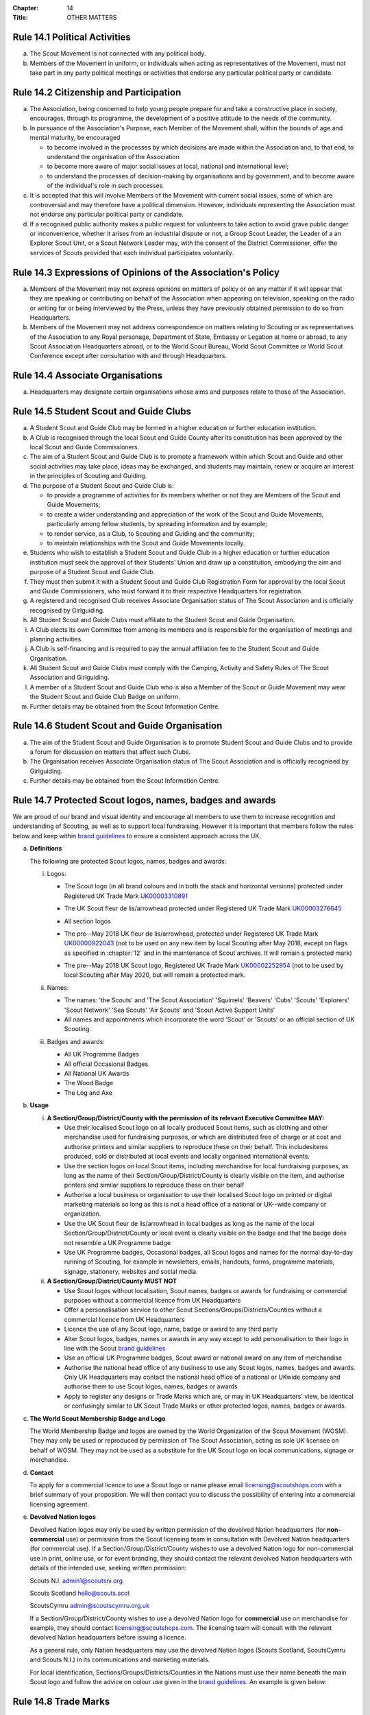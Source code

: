 :Chapter: 14
:Title: OTHER MATTERS

Rule 14.1 Political Activities
------------------------------
a. The Scout Movement is not connected with any political body.

b. Members of the Movement in uniform, or individuals when acting as representatives of the Movement, must not take part in any party political meetings or activities that endorse any particular political party or candidate.

Rule 14.2 Citizenship and Participation
---------------------------------------
a. The Association, being concerned to help young people prepare for and take a constructive place in society, encourages, through its programme, the development of a positive attitude to the needs of the community.

b. In pursuance of the Association's Purpose, each Member of the Movement shall, within the bounds of age and mental maturity, be encouraged

   * to become involved in the processes by which decisions are made within the Association and, to that end, to understand the organisation of the Association
   * to become more aware of major social issues at local, national and international level;
   * to understand the processes of decision-making by organisations and by government, and to become aware of the individual's role in such processes

c. It is accepted that this will involve Members of the Movement with current social issues, some of which are controversial and may therefore have a political dimension. However, individuals representing the Association must not endorse any particular political party or candidate.

d. If a recognised public authority makes a public request for volunteers to take action to avoid grave public danger or inconvenience, whether it arises from an industrial dispute or not, a Group Scout Leader, the Leader of a an Explorer Scout Unit, or a Scout Network Leader may, with the consent of the District Commissioner, offer the services of Scouts provided that each individual participates voluntarily.

Rule 14.3 Expressions of Opinions of the Association's Policy
-------------------------------------------------------------
a. Members of the Movement may not express opinions on matters of policy or on any matter if it will appear that they are speaking or contributing on behalf of the Association when appearing on television, speaking on the radio or writing for or being interviewed by the Press, unless they have previously obtained permission to do so from Headquarters.

b. Members of the Movement may not address correspondence on matters relating to Scouting or as representatives of the Association to any Royal personage, Department of State, Embassy or Legation at home or abroad, to any Scout Association Headquarters abroad, or to the World Scout Bureau, World Scout Committee or World Scout Conference except after consultation with and through Headquarters.

Rule 14.4 Associate Organisations
---------------------------------
a. Headquarters may designate certain organisations whose aims and purposes relate to those of the Association.

Rule 14.5 Student Scout and Guide Clubs
---------------------------------------
a. A Student Scout and Guide Club may be formed in a higher education or further education institution.

b. A Club is recognised through the local Scout and Guide County after its constitution has been approved by the local Scout and Guide Commissioners.

c. The aim of a Student Scout and Guide Club is to promote a framework within which Scout and Guide and other social activities may take place, ideas may be exchanged, and students may maintain, renew or acquire an interest in the principles of Scouting and Guiding.

d. The purpose of a Student Scout and Guide Club is:

   * to provide a programme of activities for its members whether or not they are Members of the Scout and Guide Movements;
   * to create a wider understanding and appreciation of the work of the Scout and Guide Movements, particularly among fellow students, by spreading information and by example;
   * to render service, as a Club, to Scouting and Guiding and the community;
   * to maintain relationships with the Scout and Guide Movements locally.

e. Students who wish to establish a Student Scout and Guide Club in a higher education or further education institution must seek the approval of their Students' Union and draw up a constitution, embodying the aim and purpose of a Student Scout and Guide Club.

f. They must then submit it with a Student Scout and Guide Club Registration Form for approval by the local Scout and Guide Commissioners, who must forward it to their respective Headquarters for registration.

g. A registered and recognised Club receives Associate Organisation status of The Scout Association and is officially recognised by Girlguiding.

h. All Student Scout and Guide Clubs must affiliate to the Student Scout and Guide Organisation.

i. A Club elects its own Committee from among its members and is responsible for the organisation of meetings and planning activities.

j. A Club is self-financing and is required to pay the annual affiliation fee to the Student Scout and Guide Organisation.

k. All Student Scout and Guide Clubs must comply with the Camping, Activity and Safety Rules of The Scout Association and Girlguiding.

l. A member of a Student Scout and Guide Club who is also a Member of the Scout or Guide Movement may wear the Student Scout and Guide Club Badge on uniform.

m. Further details may be obtained from the Scout Information Centre.

Rule 14.6 Student Scout and Guide Organisation
----------------------------------------------
a. The aim of the Student Scout and Guide Organisation is to promote Student Scout and Guide Clubs and to provide a forum for discussion on matters that affect such Clubs.

b. The Organisation receives Associate Organisation status of The Scout Association and is officially recognised by Girlguiding.

c. Further details may be obtained from the Scout Information Centre.

Rule 14.7 Protected Scout logos, names, badges and awards
---------------------------------------------------------
We are proud of our brand and visual identity and encourage all members to use them to increase recognition and understanding of Scouting, as well as to support local fundraising. However it is important that members follow the rules below and keep within `brand guidelines <https://www.scouts.org.uk/volunteers/running-things-locally/local-media-and-member-communications/our-brand/>`__ to ensure a consistent approach across the UK.

a. **Definitions**

   The following are protected Scout logos, names, badges and awards:

   i. Logos:

      * The Scout logo (in all brand colours and in both the stack and horizontal versions) protected under Registered UK Trade Mark `UK00003310891 <https://trademarks.ipo.gov.uk/ipo-tmcase/page/Results/1/UK00003310891>`__

        .. image:: media/2018-05-stacked.png
           :scale: 50%

        .. image:: media/2018-05-linear.png
           :scale: 50%

      * The UK Scout fleur de lis/arrowhead protected under Registered UK Trade Mark `UK00003276645 <https://trademarks.ipo.gov.uk/ipo-tmcase/page/Results/1/UK00003276645>`__

        .. image:: media/2018-05-fleur-de-lis.png
           :scale: 50%

      * All section logos

        \

        .. image:: media/2021-09-squirrels.png
           :width: 30%

        .. image:: media/2018-05-beavers.png
           :width: 30%

        .. image:: media/2018-05-cubs.png
           :width: 30%

        .. image:: media/2018-05-scouts.png
           :width: 30%

        .. image:: media/2018-05-explorers.png
           :width: 30%

        .. image:: media/2018-05-network.png
           :width: 30%

      * The pre--May 2018 UK fleur de lis/arrowhead, protected under Registered UK Trade Mark `UK00000922043 <https://trademarks.ipo.gov.uk/ipo-tmcase/page/Results/1/UK00000922043>`__ (not to be used on any new item by local Scouting after May 2018, except on flags as specified in :chapter:`12` and in the maintenance of Scout archives. It will remain a protected mark)

        .. image:: media/2001-fleur-de-lis.png
           :scale: 50%

      * The pre--May 2018 UK Scout logo, Registered UK Trade Mark `UK00002252954 <https://trademarks.ipo.gov.uk/ipo-tmcase/page/Results/1/UK00002252954>`__ (not to be used by local Scouting after May 2020, but will remain a protected mark.

        .. image:: media/2010-swoosh.jpg
           :scale: 30%

   ii. Names:

       * The names: 'the Scouts' and 'The Scout Association' 'Squirrels' 'Beavers' 'Cubs' 'Scouts' 'Explorers' 'Scout Network' 'Sea Scouts' 'Air Scouts' and 'Scout Active Support Units'
       * All names and appointments which incorporate the word 'Scout' or 'Scouts' or an official section of UK Scouting.

   iii. Badges and awards:

        * All UK Programme Badges
        * All official Occasional Badges
        * All National UK Awards
        * The Wood Badge
        * The Log and Axe

b. **Usage**

   i. **A Section/Group/District/County with the permission of its relevant Executive Committee MAY:**

      * Use their localised Scout logo on all locally produced Scout items, such as clothing and other merchandise used for fundraising purposes, or which are distributed free of charge or at cost and authorise printers and similar suppliers to reproduce these on their behalf. This includesitems produced, sold or distributed at local events and locally organised international events.
      * Use the section logos on local Scout items, including merchandise for local fundraising purposes, as long as the name of their Section/Group/District/County is clearly visible on the item, and authorise printers and similar suppliers to reproduce these on their behalf
      * Authorise a local business or organisation to use their localised Scout logo on printed or digital marketing materials so long as this is not a head office of a national or UK--wide company or organization.
      * Use the UK Scout fleur de lis/arrowhead in local badges as long as the name of the local Section/Group/District/County or local event is clearly visible on the badge and that the badge does not resemble a UK Programme badge
      * Use UK Programme badges, Occasional badges, all Scout logos and names for the normal day-to-day running of Scouting, for example in newsletters, emails, handouts, forms, programme materials, signage, stationery, websites and social media.

   ii. **A Section/Group/District/County MUST NOT**

       * Use Scout logos without localisation, Scout names, badges or awards for fundraising or commercial purposes without a commercial licence from UK Headquarters
       * Offer a personalisation service to other Scout Sections/Groups/Districts/Counties without a commercial licence from UK Headquarters
       * Licence the use of any Scout logo, name, badge or award to any third party
       * Alter Scout logos, badges, names or awards in any way except to add personalisation to their logo in line with the Scout `brand guidelines <https://www.scouts.org.uk/volunteers/running-things-locally/local-media-and-member-communications/our-brand/>`__
       * Use an official UK Programme badges, Scout award or national award on any item of merchandise
       * Authorise the national head office of any business to use any Scout logos, names, badges and awards. Only UK Headquarters may contact the national head office of a national or UKwide company and authorise them to use Scout logos, names, badges or awards
       * Apply to register any designs or Trade Marks which are, or may in UK Headquarters' view, be identical or confusingly similar to UK Scout Trade Marks or other protected logos, names, badges or awards.

c. **The World Scout Membership Badge and Logo**

   The World Membership Badge and logos are owned by the World Organization of the Scout Movement (WOSM). They may only be used or reproduced by permission of The Scout Association, acting as sole UK licensee on behalf of WOSM. They may not be used as a substitute for the UK Scout logo on local communications, signage or merchandise.

   .. image:: media/1955-world-membership.jpg
      :scale: 40%

   .. image:: media/2006-04-world-logo.jpg
      :scale: 40%

d. **Contact**

   To apply for a commercial licence to use a Scout logo or name please email licensing@scoutshops.com with a brief summary of your proposition. We will then contact you to discuss the possibility of entering into a commercial licensing agreement.

e. **Devolved Nation logos**

   .. image:: media/2018-05-wales.jpg
      :width: 30%

   .. image:: media/2018-05-ni.jpg
      :width: 30%

   .. image:: media/2018-05-scotland.jpg
      :width: 30%

   Devolved Nation logos may only be used by written permission of the devolved Nation headquarters (for **non-commercial** use) or permission from the Scout licensing team in consultation with Devolved Nation headquarters (for commercial use). If a Section/Group/District/County wishes to use a devolved Nation logo for non-commercial use in print, online use, or for event branding, they should contact the relevant devolved Nation headquarters with details of the intended use, seeking written permission:

   Scouts N.I. admin1@scoutsni.org

   Scouts Scotland hello@scouts.scot

   ScoutsCymru admin@scoutscymru.org.uk

   If a Section/Group/District/County wishes to use a devolved Nation logo for **commercial** use on merchandise for example, they should contact licensing@scoutshops.com. The licensing team will consult with the relevant devolved Nation headquarters before issuing a licence.

   As a general rule, only Nation headquarters may use the devolved Nation logos (Scouts Scotland, ScoutsCymru and Scouts N.I.) in its communications and marketing materials.

   For local identification, Sections/Groups/Districts/Counties in the Nations must use their name beneath the main Scout logo and follow the advice on colour use given in the `brand guidelines <https://www.scouts.org.uk/volunteers/running-things-locally/local-media-and-member-communications/our-brand/>`__. An example is given below:

   .. image:: media/2018-05-local.jpg
      :width: 30%

Rule 14.8 Trade Marks
---------------------
a. The Scout Association owns a number of registered Trade Marks, which must not be used by members except as defined within this chapter of POR. Failure to comply with these rules may constitute a breach of Trade Mark law and result in legal action against individuals, members and/or Scout Units. It is therefore the responsibility of all members to ensure that these rules are followed.

Rule 14.9 Copyright
-------------------
The terms 'copyright', 'copyright material' and 'copyright work' includes the entire copyright, moral right, design right, rental right, right to use, authorise, use or lend any written, photographic, video or illustrative work created or owned by the Scouts. The expression 'Copyright Licensee' refers to those
who have obtained the written permission of UK Headquarters to use the copyright material.

a. **A local Section/Group/District/County MAY**

   * Reproduce Scout copyright material for use in the day to day running of Scouting activities provided that:

     * The resulting work is not misleading or imposes or creates any liability on the Scouts or devalues the good name and reputation of the Scouts or devalues the good name and reputation of the Scouts.
     * Rights to Scout copyright, including all moral rights under the Copyright, Designs and Patents Act 1988, shall automatically remain with The Scout Association to the exclusion of all other parties (including the author)

b. **A local Section/Group/District/County MUST NOT**

   * Use Scout copyright material in any merchandise for commercial or fundraising purposewithout a copyright licence from UK Headquarters
   * Grant permission to any third party to reproduce, distribute, sell, license, sub-license or assign (in whole or in part) any Scout copyright material.

c. **Contact**

   To apply for a copyright licence to use any Scout copyright material please email `copyright@scouts.org.uk <mailto:copyright@scouts.org.uk>`__ with a brief description of your requirements. We will then contact you to discuss the possibility of entering a copyright licensing agreement.

Rule 14.10 Transport
--------------------
a. When Members or units of the Movement use their personal or unit transport on Scout activities, they should be aware of the current regulations affecting motor transport. Guidance can be obtained from the Scout Information Centre.

